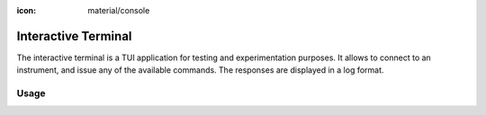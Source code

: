 :icon: material/console

Interactive Terminal
====================

The interactive terminal is a TUI application for testing and experimentation
purposes. It allows to connect to an instrument, and issue any of the available
commands. The responses are displayed in a log format.

.. only:: html

    .. image:: terminal_screenshot.svg

Usage
-----

.. click:: instrumentman.terminal:cli
    :prog: iman terminal
